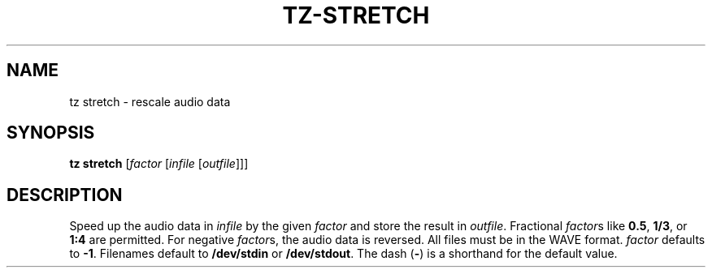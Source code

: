 .\" Man page for the command stretch of the Tonbandfetzen tool box
.TH TZ-STRETCH 1 2010\(en2024 "Jan Berges" "Tonbandfetzen Manual"
.SH NAME
tz stretch \- rescale audio data
.SH SYNOPSIS
.B tz stretch
.RI [ factor
.RI [ infile
.RI [ outfile ]]]
.SH DESCRIPTION
.PP
Speed up the audio data in
.IR infile
by the given
.IR factor
and store the result in
.IR outfile .
Fractional
.IR factor s
like
.BR 0.5 ,
.BR 1/3 ,
or
.BR 1:4
are permitted.
For negative
.IR factor s,
the audio data is reversed.
All files must be in the WAVE format.
.IR factor
defaults to
.BR -1 .
Filenames default to
.BR /dev/stdin
or
.BR /dev/stdout .
The dash
.RB ( - )
is a shorthand for the default value.
